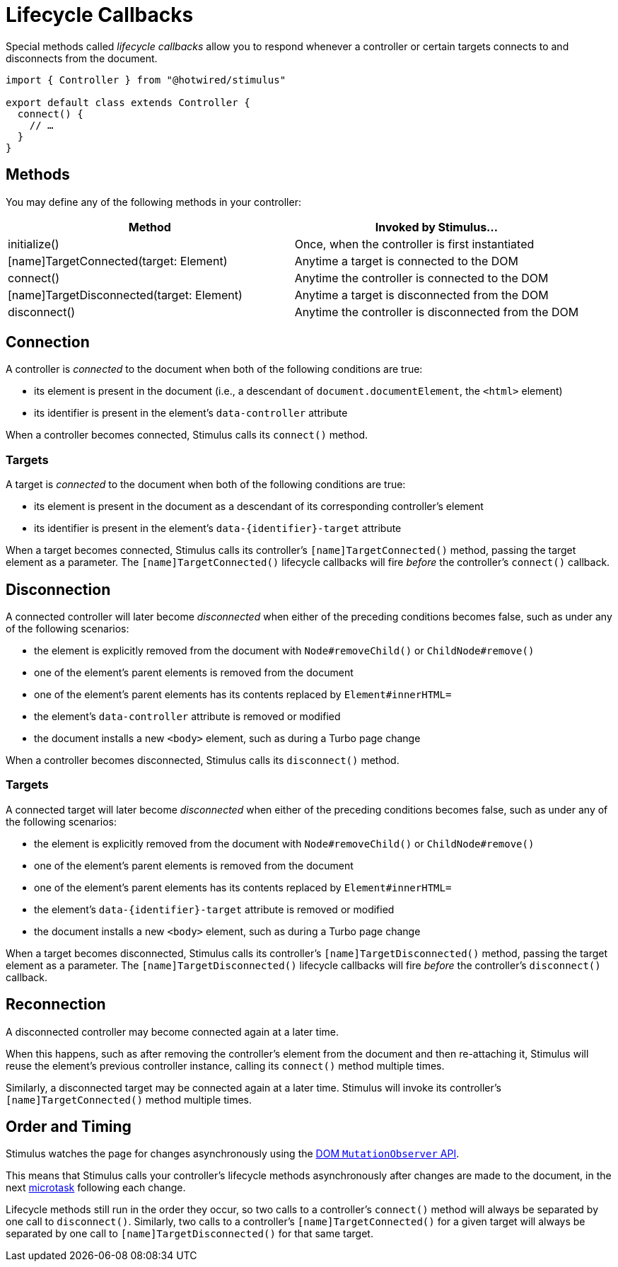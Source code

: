= Lifecycle Callbacks
:order: 1
:permalink: /reference/lifecycle-callbacks.html

Special methods called _lifecycle callbacks_ allow you to respond whenever a controller or certain targets connects to and disconnects from the document.+++<meta data-controller="callout" data-callout-text-value="connect()">++++++</meta>+++

[,js]
----
import { Controller } from "@hotwired/stimulus"

export default class extends Controller {
  connect() {
    // …
  }
}
----

== Methods

You may define any of the following methods in your controller:

|===
| Method | Invoked by Stimulus...

| initialize()
| Once, when the controller is first instantiated

| [name]TargetConnected(target: Element)
| Anytime a target is connected to the DOM

| connect()
| Anytime the controller is connected to the DOM

| [name]TargetDisconnected(target: Element)
| Anytime a target is disconnected from the DOM

| disconnect()
| Anytime the controller is disconnected from the DOM
|===

== Connection

A controller is _connected_ to the document when both of the following conditions are true:

* its element is present in the document (i.e., a descendant of `document.documentElement`, the `<html>` element)
* its identifier is present in the element's `data-controller` attribute

When a controller becomes connected, Stimulus calls its `connect()` method.

=== Targets

A target is _connected_ to the document when both of the following conditions are true:

* its element is present in the document as a descendant of its corresponding controller's element
* its identifier is present in the element's `+data-{identifier}-target+` attribute

When a target becomes connected, Stimulus calls its controller's `[name]TargetConnected()` method, passing the target element as a parameter. The `[name]TargetConnected()` lifecycle callbacks will fire _before_ the controller's `connect()` callback.

== Disconnection

A connected controller will later become _disconnected_ when either of the preceding conditions becomes false, such as under any of the following scenarios:

* the element is explicitly removed from the document with `Node#removeChild()` or `ChildNode#remove()`
* one of the element's parent elements is removed from the document
* one of the element's parent elements has its contents replaced by `Element#innerHTML=`
* the element's `data-controller` attribute is removed or modified
* the document installs a new `<body>` element, such as during a Turbo page change

When a controller becomes disconnected, Stimulus calls its `disconnect()` method.

=== Targets

A connected target will later become _disconnected_ when either of the preceding conditions becomes false, such as under any of the following scenarios:

* the element is explicitly removed from the document with `Node#removeChild()` or `ChildNode#remove()`
* one of the element's parent elements is removed from the document
* one of the element's parent elements has its contents replaced by `Element#innerHTML=`
* the element's `+data-{identifier}-target+` attribute is removed or modified
* the document installs a new `<body>` element, such as during a Turbo page change

When a target becomes disconnected, Stimulus calls its controller's `[name]TargetDisconnected()` method, passing the target element as a parameter. The `[name]TargetDisconnected()` lifecycle callbacks will fire _before_ the controller's `disconnect()` callback.

== Reconnection

A disconnected controller may become connected again at a later time.

When this happens, such as after removing the controller's element from the document and then re-attaching it, Stimulus will reuse the element's previous controller instance, calling its `connect()` method multiple times.

Similarly, a disconnected target may be connected again at a later time. Stimulus will invoke its controller's `[name]TargetConnected()` method multiple times.

== Order and Timing

Stimulus watches the page for changes asynchronously using the https://developer.mozilla.org/en-US/docs/Web/API/MutationObserver[DOM `MutationObserver` API].

This means that Stimulus calls your controller's lifecycle methods asynchronously after changes are made to the document, in the next https://jakearchibald.com/2015/tasks-microtasks-queues-and-schedules/[microtask] following each change.

Lifecycle methods still run in the order they occur, so two calls to a controller's `connect()` method will always be separated by one call to `disconnect()`. Similarly, two calls to a controller's `[name]TargetConnected()` for a given target will always be separated by one call to `[name]TargetDisconnected()` for that same target.
